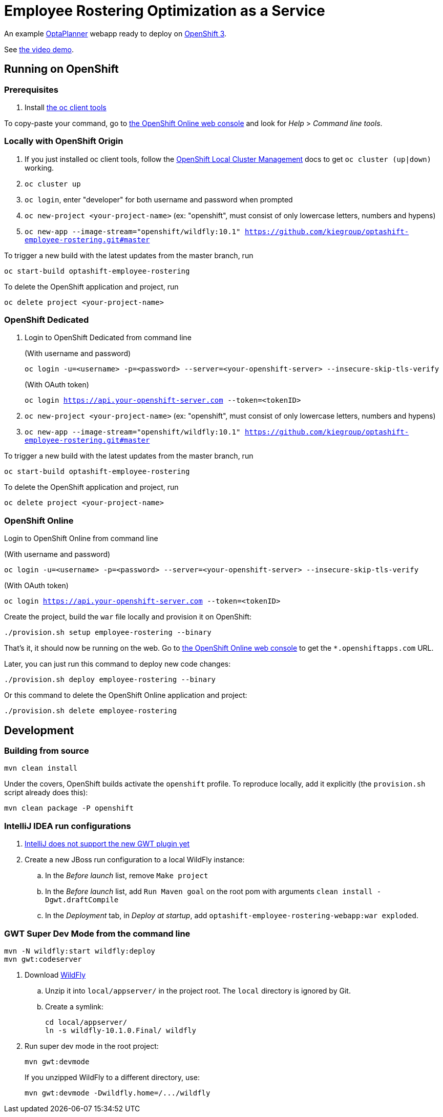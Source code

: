 = Employee Rostering Optimization as a Service

An example https://www.optaplanner.org/[OptaPlanner] webapp ready to deploy on https://www.openshift.com/[OpenShift 3].

See https://www.youtube.com/watch?v=sOWC4qrXxFk[the video demo].

== Running on OpenShift

=== Prerequisites

. Install https://www.openshift.org/download.html[the oc client tools]

To copy-paste your command, go to https://manage.openshift.com/[the OpenShift Online web console] and look for _Help_ > _Command line tools_.

=== Locally with OpenShift Origin

. If you just installed oc client tools, follow the https://github.com/openshift/origin/blob/master/docs/cluster_up_down.md[OpenShift Local Cluster Management] docs to get `oc cluster (up|down)` working.
. `oc cluster up`
. `oc login`, enter "developer" for both username and password when prompted
. `oc new-project <your-project-name>` (ex: "openshift", must consist of only lowercase letters, numbers and hypens)
. `oc new-app --image-stream="openshift/wildfly:10.1" https://github.com/kiegroup/optashift-employee-rostering.git#master`

To trigger a new build with the latest updates from the master branch, run

`oc start-build optashift-employee-rostering`

To delete the OpenShift application and project, run

`oc delete project <your-project-name>`

=== OpenShift Dedicated

. Login to OpenShift Dedicated from command line
+
(With username and password)
+
`oc login -u=<username> -p=<password> --server=<your-openshift-server> --insecure-skip-tls-verify`
+
(With OAuth token)
+
`oc login <https://api.your-openshift-server.com> --token=<tokenID>`

. `oc new-project <your-project-name>` (ex: "openshift", must consist of only lowercase letters, numbers and hypens)
. `oc new-app --image-stream="openshift/wildfly:10.1" https://github.com/kiegroup/optashift-employee-rostering.git#master`

To trigger a new build with the latest updates from the master branch, run

`oc start-build optashift-employee-rostering`

To delete the OpenShift application and project, run

`oc delete project <your-project-name>`

=== OpenShift Online

Login to OpenShift Online from command line

(With username and password)

`oc login -u=<username> -p=<password> --server=<your-openshift-server> --insecure-skip-tls-verify`

(With OAuth token)

`oc login <https://api.your-openshift-server.com> --token=<tokenID>`

Create the project, build the `war` file locally and provision it on OpenShift:

`./provision.sh setup employee-rostering --binary`

That's it, it should now be running on the web.
Go to https://manage.openshift.com/[the OpenShift Online web console]
to get the `*.openshiftapps.com` URL.

Later, you can just run this command to deploy new code changes:

`./provision.sh deploy employee-rostering --binary`

Or this command to delete the OpenShift Online application and project:

`./provision.sh delete employee-rostering`

== Development

=== Building from source

```
mvn clean install
```

Under the covers, OpenShift builds activate the `openshift` profile.
To reproduce locally, add it explicitly (the `provision.sh` script already does this):

```
mvn clean package -P openshift
```

=== IntelliJ IDEA run configurations

. https://youtrack.jetbrains.com/issue/IDEA-171158[IntelliJ does not support the new GWT plugin yet]
. Create a new JBoss run configuration to a local WildFly instance:
.. In the _Before launch_ list, remove `Make project`
.. In the _Before launch_ list, add `Run Maven goal` on the root pom with arguments `clean install -Dgwt.draftCompile`
.. In the _Deployment_ tab, in _Deploy at startup_, add `optashift-employee-rostering-webapp:war exploded`.


=== GWT Super Dev Mode from the command line

```
mvn -N wildfly:start wildfly:deploy
mvn gwt:codeserver
```

. Download http://wildfly.org/downloads/[WildFly]
.. Unzip it into `local/appserver/` in the project root.
The `local` directory is ignored by Git.
.. Create a symlink:
+
```
cd local/appserver/
ln -s wildfly-10.1.0.Final/ wildfly
```
. Run super dev mode in the root project:
+
```
mvn gwt:devmode
```
+
If you unzipped WildFly to a different directory, use:
+
```
mvn gwt:devmode -Dwildfly.home=/.../wildfly
```
